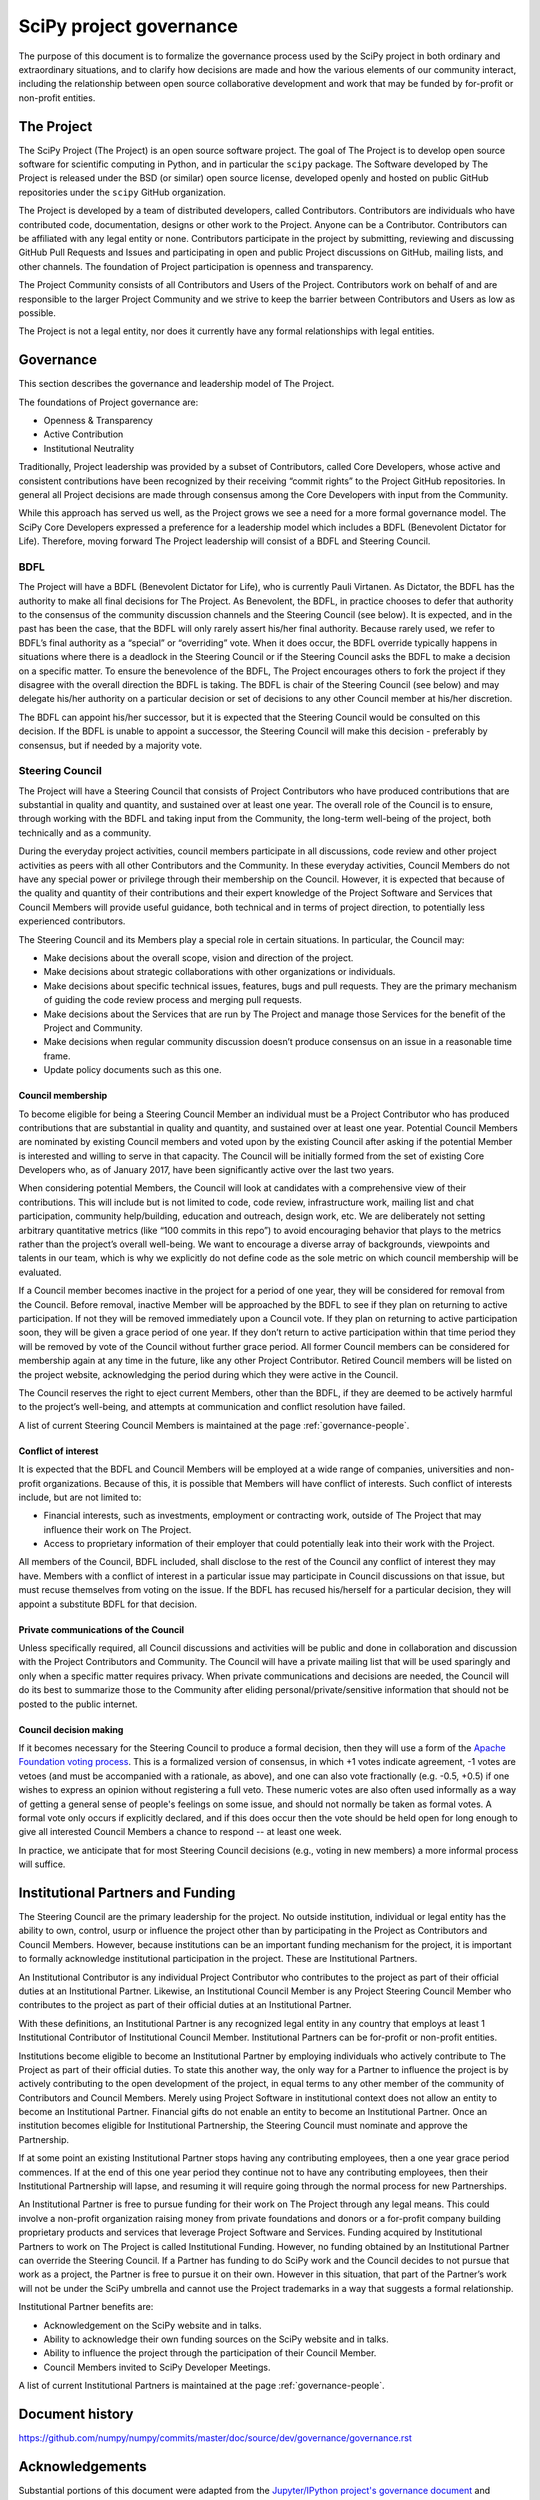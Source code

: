 ========================
SciPy project governance
========================

The purpose of this document is to formalize the governance process
used by the SciPy project in both ordinary and extraordinary
situations, and to clarify how decisions are made and how the various
elements of our community interact, including the relationship between
open source collaborative development and work that may be funded by
for-profit or non-profit entities.


The Project
===========

The SciPy Project (The Project) is an open source software project.
The goal of The Project is to develop open source software for scientific
computing in Python, and in particular the ``scipy`` package.  The Software
developed by The Project is released under the BSD (or similar) open source
license, developed openly and hosted on public GitHub repositories under
the ``scipy`` GitHub organization.

The Project is developed by a team of distributed developers, called
Contributors. Contributors are individuals who have contributed code,
documentation, designs or other work to the Project. Anyone can be a
Contributor. Contributors can be affiliated with any legal entity or
none. Contributors participate in the project by submitting, reviewing
and discussing GitHub Pull Requests and Issues and participating in open
and public Project discussions on GitHub, mailing lists, and other
channels. The foundation of Project participation is openness and
transparency.

The Project Community consists of all Contributors and Users of the
Project. Contributors work on behalf of and are responsible to the
larger Project Community and we strive to keep the barrier between
Contributors and Users as low as possible.

The Project is not a legal entity, nor does it currently have any formal
relationships with legal entities.


Governance
==========

This section describes the governance and leadership model of The
Project.

The foundations of Project governance are:

-  Openness & Transparency
-  Active Contribution
-  Institutional Neutrality


Traditionally, Project leadership was provided by a subset of Contributors,
called Core Developers, whose active and consistent contributions have been
recognized by their receiving “commit rights” to the Project GitHub
repositories. In general all Project decisions are made through consensus among
the Core Developers with input from the Community.

While this approach has served us well, as the Project grows we see a need for
a more formal governance model.  The SciPy Core Developers expressed a
preference for a leadership model which includes a BDFL (Benevolent Dictator
for Life).  Therefore, moving forward The Project leadership will consist of a
BDFL and Steering Council.

BDFL
----

The Project will have a BDFL (Benevolent Dictator for Life), who is currently
Pauli Virtanen. As Dictator, the BDFL has the authority to make all final
decisions for The Project. As Benevolent, the BDFL, in practice chooses to
defer that authority to the consensus of the community discussion channels and
the Steering Council (see below). It is expected, and in the past has been the
case, that the BDFL will only rarely assert his/her final authority. Because
rarely used, we refer to BDFL’s final authority as a “special” or “overriding”
vote. When it does occur, the BDFL override typically happens in situations
where there is a deadlock in the Steering Council or if the Steering Council
asks the BDFL to make a decision on a specific matter. To ensure the
benevolence of the BDFL, The Project encourages others to fork the project if
they disagree with the overall direction the BDFL is taking. The BDFL is chair
of the Steering Council (see below) and may delegate his/her authority on a
particular decision or set of decisions to any other Council member at his/her
discretion.

The BDFL can appoint his/her successor, but it is expected that the Steering
Council would be consulted on this decision. If the BDFL is unable to appoint a
successor, the Steering Council will make this decision - preferably by
consensus, but if needed by a majority vote.

Steering Council
----------------

The Project will have a Steering Council that consists of Project Contributors
who have produced contributions that are substantial in quality and quantity,
and sustained over at least one year. The overall role of the Council is to
ensure, through working with the BDFL and taking input from the Community, the
long-term well-being of the project, both technically and as a community.

During the everyday project activities, council members participate in all
discussions, code review and other project activities as peers with all other
Contributors and the Community. In these everyday activities, Council Members
do not have any special power or privilege through their membership on the
Council. However, it is expected that because of the quality and quantity of
their contributions and their expert knowledge of the Project Software and
Services that Council Members will provide useful guidance, both technical and
in terms of project direction, to potentially less experienced contributors.

The Steering Council and its Members play a special role in certain situations.
In particular, the Council may:

-   Make decisions about the overall scope, vision and direction of the
    project.
-   Make decisions about strategic collaborations with other organizations or
    individuals.
-   Make decisions about specific technical issues, features, bugs and pull
    requests. They are the primary mechanism of guiding the code review process
    and merging pull requests.
-   Make decisions about the Services that are run by The Project and manage
    those Services for the benefit of the Project and Community.
-   Make decisions when regular community discussion doesn’t produce consensus
    on an issue in a reasonable time frame.
-  Update policy documents such as this one.

Council membership
~~~~~~~~~~~~~~~~~~

To become eligible for being a Steering Council Member an individual must be a
Project Contributor who has produced contributions that are substantial in
quality and quantity, and sustained over at least one year. Potential Council
Members are nominated by existing Council members and voted upon by the
existing Council after asking if the potential Member is interested and willing
to serve in that capacity. The Council will be initially formed from the set of
existing Core Developers who, as of January 2017, have been significantly
active over the last two years.

When considering potential Members, the Council will look at candidates with a
comprehensive view of their contributions. This will include but is not limited
to code, code review, infrastructure work, mailing list and chat participation,
community help/building, education and outreach, design work, etc. We are
deliberately not setting arbitrary quantitative metrics (like “100 commits in
this repo”) to avoid encouraging behavior that plays to the metrics rather than
the project’s overall well-being. We want to encourage a diverse array of
backgrounds, viewpoints and talents in our team, which is why we explicitly do
not define code as the sole metric on which council membership will be
evaluated.

If a Council member becomes inactive in the project for a period of one year,
they will be considered for removal from the Council. Before removal, inactive
Member will be approached by the BDFL to see if they plan on returning to
active participation. If not they will be removed immediately upon a Council
vote. If they plan on returning to active participation soon, they will be
given a grace period of one year. If they don’t return to active participation
within that time period they will be removed by vote of the Council without
further grace period. All former Council members can be considered for
membership again at any time in the future, like any other Project Contributor.
Retired Council members will be listed on the project website, acknowledging
the period during which they were active in the Council.

The Council reserves the right to eject current Members, other than the BDFL,
if they are deemed to be actively harmful to the project’s well-being, and
attempts at communication and conflict resolution have failed.

A list of current Steering Council Members is maintained at the
page :ref:`governance-people`.

Conflict of interest
~~~~~~~~~~~~~~~~~~~~

It is expected that the BDFL and Council Members will be employed at a wide
range of companies, universities and non-profit organizations. Because of this,
it is possible that Members will have conflict of interests. Such conflict of
interests include, but are not limited to:

-   Financial interests, such as investments, employment or contracting work,
    outside of The Project that may influence their work on The Project.
-   Access to proprietary information of their employer that could potentially
    leak into their work with the Project.

All members of the Council, BDFL included, shall disclose to the rest of the
Council any conflict of interest they may have. Members with a conflict of
interest in a particular issue may participate in Council discussions on that
issue, but must recuse themselves from voting on the issue. If the BDFL has
recused his/herself for a particular decision, they will appoint a substitute
BDFL for that decision.

Private communications of the Council
~~~~~~~~~~~~~~~~~~~~~~~~~~~~~~~~~~~~~

Unless specifically required, all Council discussions and activities will be
public and done in collaboration and discussion with the Project Contributors
and Community. The Council will have a private mailing list that will be used
sparingly and only when a specific matter requires privacy. When private
communications and decisions are needed, the Council will do its best to
summarize those to the Community after eliding personal/private/sensitive
information that should not be posted to the public internet.

Council decision making
~~~~~~~~~~~~~~~~~~~~~~~

If it becomes necessary for the Steering Council to produce a formal
decision, then they will use a form of the `Apache Foundation voting
process <https://www.apache.org/foundation/voting.html>`_. This is a
formalized version of consensus, in which +1 votes indicate agreement,
-1 votes are vetoes (and must be accompanied with a rationale, as
above), and one can also vote fractionally (e.g. -0.5, +0.5) if one
wishes to express an opinion without registering a full veto. These
numeric votes are also often used informally as a way of getting a
general sense of people's feelings on some issue, and should not
normally be taken as formal votes. A formal vote only occurs if
explicitly declared, and if this does occur then the vote should be held
open for long enough to give all interested Council Members a chance to
respond -- at least one week.

In practice, we anticipate that for most Steering Council decisions
(e.g., voting in new members) a more informal process will suffice.


Institutional Partners and Funding
==================================

The Steering Council are the primary leadership for the project. No
outside institution, individual or legal entity has the ability to own,
control, usurp or influence the project other than by participating in
the Project as Contributors and Council Members. However, because
institutions can be an important funding mechanism for the project, it
is important to formally acknowledge institutional participation in the
project. These are Institutional Partners.

An Institutional Contributor is any individual Project Contributor who
contributes to the project as part of their official duties at an
Institutional Partner. Likewise, an Institutional Council Member is any
Project Steering Council Member who contributes to the project as part
of their official duties at an Institutional Partner.

With these definitions, an Institutional Partner is any recognized legal
entity in any country that employs at least 1
Institutional Contributor of Institutional Council Member. Institutional
Partners can be for-profit or non-profit entities.

Institutions become eligible to become an Institutional Partner by
employing individuals who actively contribute to The Project as part of
their official duties. To state this another way, the only way for a
Partner to influence the project is by actively contributing to the open
development of the project, in equal terms to any other member of the
community of Contributors and Council Members. Merely using Project
Software in institutional context does not allow an entity to become an
Institutional Partner. Financial gifts do not enable an entity to become
an Institutional Partner. Once an institution becomes eligible for
Institutional Partnership, the Steering Council must nominate and
approve the Partnership.

If at some point an existing Institutional Partner stops having any
contributing employees, then a one year grace period commences. If at
the end of this one year period they continue not to have any
contributing employees, then their Institutional Partnership will
lapse, and resuming it will require going through the normal process
for new Partnerships.

An Institutional Partner is free to pursue funding for their work on The
Project through any legal means. This could involve a non-profit
organization raising money from private foundations and donors or a
for-profit company building proprietary products and services that
leverage Project Software and Services. Funding acquired by
Institutional Partners to work on The Project is called Institutional
Funding. However, no funding obtained by an Institutional Partner can
override the Steering Council. If a Partner has funding to do SciPy work
and the Council decides to not pursue that work as a project, the
Partner is free to pursue it on their own. However in this situation,
that part of the Partner’s work will not be under the SciPy umbrella and
cannot use the Project trademarks in a way that suggests a formal
relationship.

Institutional Partner benefits are:

-  Acknowledgement on the SciPy website and in talks.
-  Ability to acknowledge their own funding sources on the SciPy
   website and in talks.
-  Ability to influence the project through the participation of their
   Council Member.
-  Council Members invited to SciPy Developer Meetings.

A list of current Institutional Partners is maintained at the page
:ref:`governance-people`.


Document history
================

https://github.com/numpy/numpy/commits/master/doc/source/dev/governance/governance.rst

Acknowledgements
================

Substantial portions of this document were adapted from the
`Jupyter/IPython project's governance document
<https://github.com/jupyter/governance/blob/master/governance.md>`_ and

`NumPy's governance document
<https://github.com/numpy/numpy/blob/master/doc/source/dev/governance/governance.rst>`_.

License
=======

To the extent possible under law, the authors have waived all
copyright and related or neighboring rights to the SciPy project
governance document, as per the `CC-0 public domain dedication / license
<https://creativecommons.org/publicdomain/zero/1.0/>`_.
